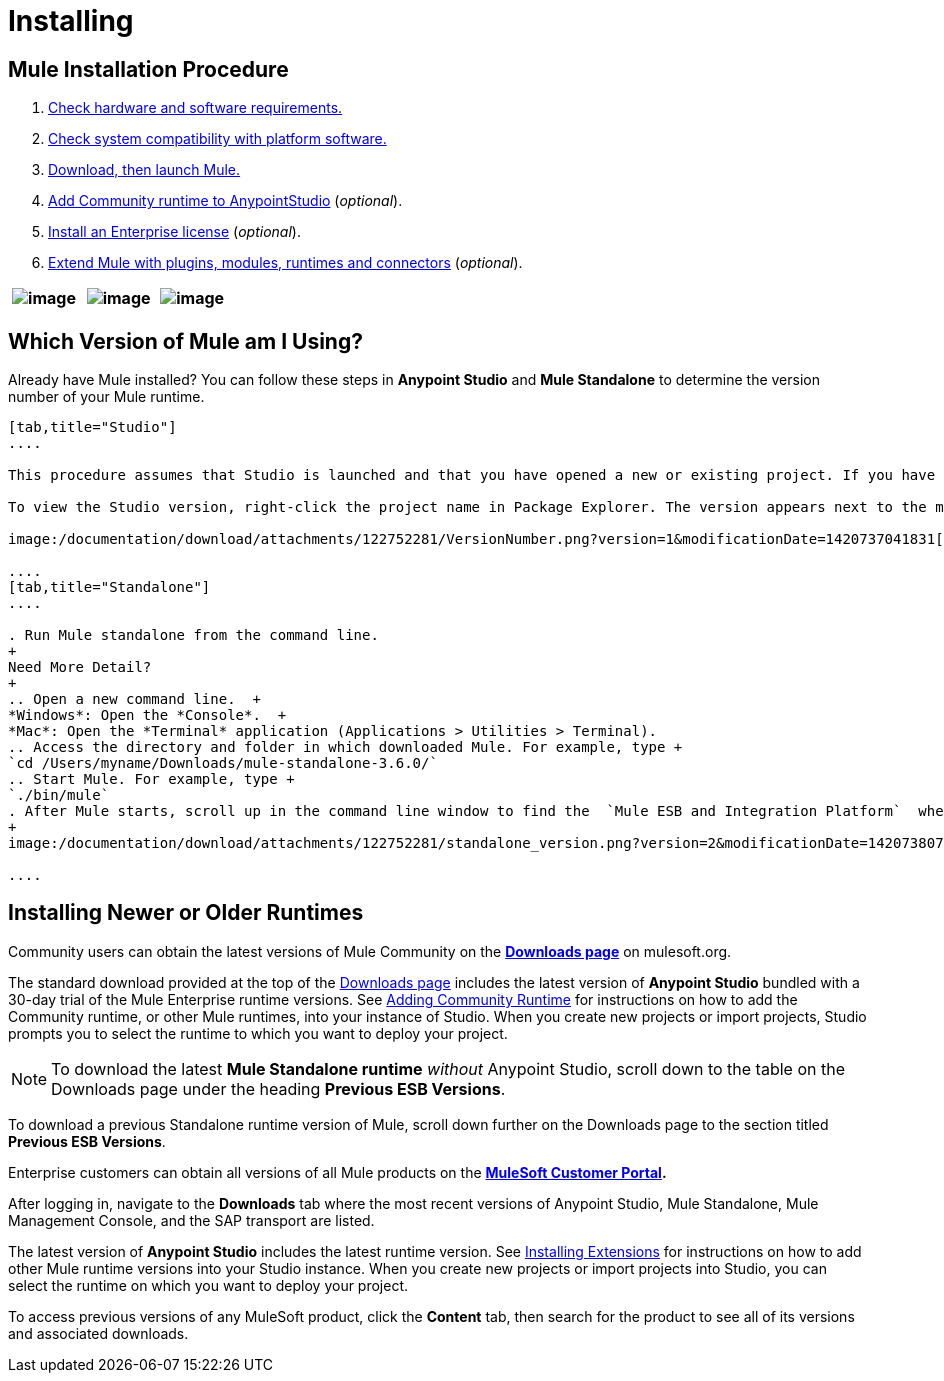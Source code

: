 = Installing

== Mule Installation Procedure

. link:/documentation/display/current/Hardware+and+Software+Requirements[Check hardware and software requirements.]
. link:/documentation/display/current/Compatibility[Check system compatibility with platform software.]
. link:/documentation/display/current/Downloading+and+Installing+Mule+ESB[Download, then launch Mule.]
. link:/documentation/display/current/Adding+Community+Runtime[Add Community runtime to AnypointStudio] (_optional_).
. link:/documentation/display/current/Installing+an+Enterprise+License[Install an Enterprise license] (_optional_).
. link:/documentation/display/current/Installing+Extensions[Extend Mule with plugins, modules, runtimes and connectors] (_optional_).

[width="100%",cols="34%,33%,33%",]
|===
|image:/documentation/download/thumbnails/122752281/anypoint_Studio.png?version=2&modificationDate=1420723103948[image]  |image:/documentation/download/thumbnails/122752281/mule_enterprise.png?version=2&modificationDate=1420723158783[image] | image:/documentation/download/thumbnails/122752281/mule_community.png?version=2&modificationDate=1420723194280[image]

|===

== Which Version of Mule am I Using?

Already have Mule installed? You can follow these steps in *Anypoint Studio* and *Mule Standalone* to determine the version number of your Mule runtime.

[tabs]
------
[tab,title="Studio"]
....

This procedure assumes that Studio is launched and that you have opened a new or existing project. If you have not yet opened your first project in Studio, click *File* > *New* > *Mule Project*, and observe the default value in the *Server Runtime* field in the wizard.

To view the Studio version, right-click the project name in Package Explorer. The version appears next to the mule-project.xml file name. You can also double-click the mule-project.xml file name and view the version in the Server Runtime field:

image:/documentation/download/attachments/122752281/VersionNumber.png?version=1&modificationDate=1420737041831[image]

....
[tab,title="Standalone"]
....

. Run Mule standalone from the command line.
+
Need More Detail?
+
.. Open a new command line.  +
*Windows*: Open the *Console*.  +
*Mac*: Open the *Terminal* application (Applications > Utilities > Terminal).
.. Access the directory and folder in which downloaded Mule. For example, type +
`cd /Users/myname/Downloads/mule-standalone-3.6.0/`
.. Start Mule. For example, type +
`./bin/mule`
. After Mule starts, scroll up in the command line window to find the  `Mule ESB and Integration Platform`  where Mule displays the version.
+
image:/documentation/download/attachments/122752281/standalone_version.png?version=2&modificationDate=1420738077721[image]

....
------

== Installing Newer or Older Runtimes

Community users can obtain the latest versions of Mule Community on the *http://www.mulesoft.org/download-mule-esb-community-edition[Downloads page]* on mulesoft.org.

The standard download provided at the top of the http://www.mulesoft.org/download-mule-esb-community-edition[Downloads page] includes the latest version of *Anypoint Studio* bundled with a 30-day trial of the Mule Enterprise runtime versions. See link:/documentation/display/current/Adding+Community+Runtime[Adding Community Runtime] for instructions on how to add the Community runtime, or other Mule runtimes, into your instance of Studio. When you create new projects or import projects, Studio prompts you to select the runtime to which you want to deploy your project.

[NOTE]
To download the latest *Mule Standalone runtime* _without_ Anypoint Studio, scroll down to the table on the Downloads page under the heading *Previous ESB Versions*.

To download a previous Standalone runtime version of Mule, scroll down further on the Downloads page to the section titled *Previous ESB Versions*.

Enterprise customers can obtain all versions of all Mule products on the *http://www.mulesoft.com/support-login[MuleSoft Customer Portal].*

After logging in, navigate to the *Downloads* tab where the most recent versions of Anypoint Studio, Mule Standalone, Mule Management Console, and the SAP transport are listed.

The latest version of *Anypoint Studio* includes the latest runtime version. See link:/documentation/display/current/Installing+Extensions[Installing Extensions] for instructions on how to add other Mule runtime versions into your Studio instance. When you create new projects or import projects into Studio, you can select the runtime on which you want to deploy your project.

To access previous versions of any MuleSoft product, click the *Content* tab, then search for the product to see all of its versions and associated downloads.

